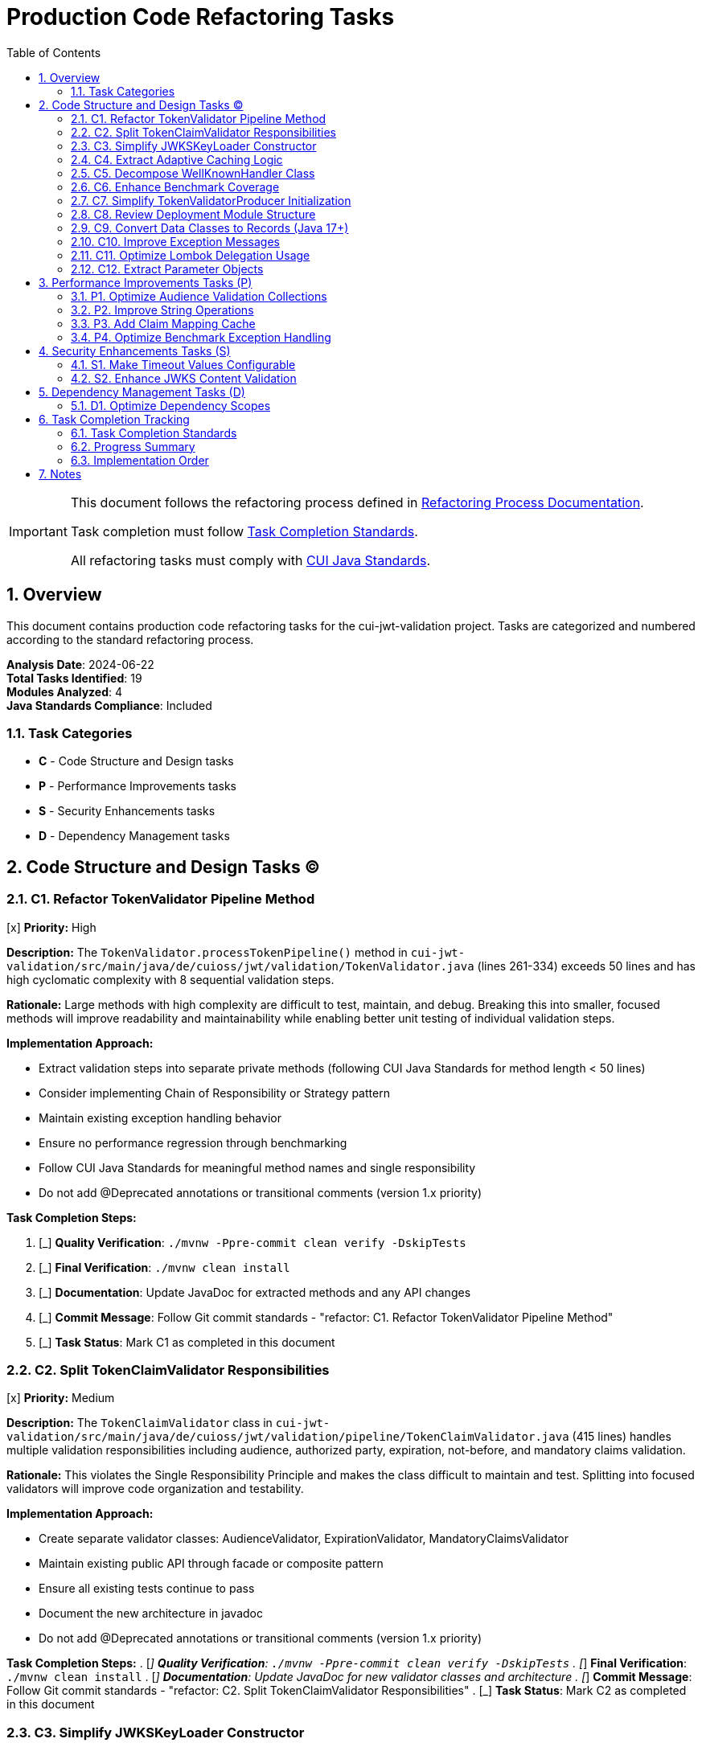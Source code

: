 = Production Code Refactoring Tasks
:toc:
:toclevels: 3
:toc-title: Table of Contents
:sectnums:

[IMPORTANT]
====
This document follows the refactoring process defined in link:/Users/oliver/git/cui-llm-rules/standards/process/refactoring-process.adoc[Refactoring Process Documentation].

Task completion must follow link:/Users/oliver/git/cui-llm-rules/standards/process/task-completion-standards.adoc[Task Completion Standards].

All refactoring tasks must comply with link:/Users/oliver/git/cui-llm-rules/standards/java/java-code-standards.adoc[CUI Java Standards].
====

== Overview

This document contains production code refactoring tasks for the cui-jwt-validation project. Tasks are categorized and numbered according to the standard refactoring process.

*Analysis Date*: 2024-06-22 +
*Total Tasks Identified*: 19 +
*Modules Analyzed*: 4 +
*Java Standards Compliance*: Included

=== Task Categories

* *C* - Code Structure and Design tasks
* *P* - Performance Improvements tasks  
* *S* - Security Enhancements tasks
* *D* - Dependency Management tasks

== Code Structure and Design Tasks (C)

=== C1. Refactor TokenValidator Pipeline Method
[x] *Priority:* High

*Description:* The `TokenValidator.processTokenPipeline()` method in `cui-jwt-validation/src/main/java/de/cuioss/jwt/validation/TokenValidator.java` (lines 261-334) exceeds 50 lines and has high cyclomatic complexity with 8 sequential validation steps.

*Rationale:* Large methods with high complexity are difficult to test, maintain, and debug. Breaking this into smaller, focused methods will improve readability and maintainability while enabling better unit testing of individual validation steps.

*Implementation Approach:*

- Extract validation steps into separate private methods (following CUI Java Standards for method length < 50 lines)
- Consider implementing Chain of Responsibility or Strategy pattern
- Maintain existing exception handling behavior
- Ensure no performance regression through benchmarking
- Follow CUI Java Standards for meaningful method names and single responsibility
- Do not add @Deprecated annotations or transitional comments (version 1.x priority)

*Task Completion Steps:*

. [_] *Quality Verification*: `./mvnw -Ppre-commit clean verify -DskipTests`
. [_] *Final Verification*: `./mvnw clean install`
. [_] *Documentation*: Update JavaDoc for extracted methods and any API changes
. [_] *Commit Message*: Follow Git commit standards - "refactor: C1. Refactor TokenValidator Pipeline Method"
. [_] *Task Status*: Mark C1 as completed in this document

=== C2. Split TokenClaimValidator Responsibilities
[x] *Priority:* Medium

*Description:* The `TokenClaimValidator` class in `cui-jwt-validation/src/main/java/de/cuioss/jwt/validation/pipeline/TokenClaimValidator.java` (415 lines) handles multiple validation responsibilities including audience, authorized party, expiration, not-before, and mandatory claims validation.

*Rationale:* This violates the Single Responsibility Principle and makes the class difficult to maintain and test. Splitting into focused validators will improve code organization and testability.

*Implementation Approach:*

- Create separate validator classes: AudienceValidator, ExpirationValidator, MandatoryClaimsValidator
- Maintain existing public API through facade or composite pattern
- Ensure all existing tests continue to pass
- Document the new architecture in javadoc
- Do not add @Deprecated annotations or transitional comments (version 1.x priority)

*Task Completion Steps:*
. [_] *Quality Verification*: `./mvnw -Ppre-commit clean verify -DskipTests`
. [_] *Final Verification*: `./mvnw clean install`
. [_] *Documentation*: Update JavaDoc for new validator classes and architecture
. [_] *Commit Message*: Follow Git commit standards - "refactor: C2. Split TokenClaimValidator Responsibilities"
. [_] *Task Status*: Mark C2 as completed in this document

=== C3. Simplify JWKSKeyLoader Constructor
[_] *Priority:* Medium

*Description:* The main constructor of `JWKSKeyLoader` in `cui-jwt-validation/src/main/java/de/cuioss/jwt/validation/jwks/key/JWKSKeyLoader.java` (lines 201-229) performs complex parsing logic and exception handling.

*Rationale:* Constructors should be simple and primarily set instance variables. Complex logic in constructors makes testing difficult and violates constructor best practices.

*Implementation Approach:*

- Extract parsing logic to separate factory method or static factory
- Use builder pattern for complex initialization scenarios
- Maintain backward compatibility for existing client code
- Add comprehensive validation in the factory method
- Do not add @Deprecated annotations or transitional comments (version 1.x priority)

*Task Completion Steps:*
. [_] *Quality Verification*: `./mvnw -Ppre-commit clean verify -DskipTests`
. [_] *Final Verification*: `./mvnw clean install`
. [_] *Documentation*: Update JavaDoc for factory methods and builder pattern usage
. [_] *Commit Message*: Follow Git commit standards - "refactor: C3. Simplify JWKSKeyLoader Constructor"
. [_] *Task Status*: Mark C3 as completed in this document

=== C4. Extract Adaptive Caching Logic
[_] *Priority:* Medium

*Description:* The `JwksCacheManager` class in `cui-jwt-validation/src/main/java/de/cuioss/jwt/validation/jwks/http/JwksCacheManager.java` (lines 93-122) contains complex inline anonymous class with adaptive caching logic.

*Rationale:* Anonymous classes with complex logic are difficult to test and maintain. Extracting to a separate class improves testability and code clarity.

*Implementation Approach:*

- Create AdaptiveCacheExpiryPolicy class with clear interface
- Make the policy configurable and testable
- Maintain existing caching behavior
- Add unit tests for the extracted policy
- Do not add @Deprecated annotations or transitional comments (version 1.x priority)

*Task Completion Steps:*
. [_] *Quality Verification*: `./mvnw -Ppre-commit clean verify -DskipTests`
. [_] *Final Verification*: `./mvnw clean install`
. [_] *Documentation*: Update JavaDoc for new caching policy classes
. [_] *Commit Message*: Follow Git commit standards - "refactor: C4. Extract Adaptive Caching Logic"
. [_] *Task Status*: Mark C4 as completed in this document

=== C5. Decompose WellKnownHandler Class
[x] *Priority:* Medium

*Description:* The `WellKnownHandler` class in `cui-jwt-validation/src/main/java/de/cuioss/jwt/validation/well_known/WellKnownHandler.java` (469 lines) handles HTTP client creation, SSL configuration, JSON parsing, and endpoint mapping.

*Rationale:* Large classes with multiple responsibilities are difficult to maintain and violate SRP. Breaking into focused components improves maintainability and testability.

*Implementation Approach:*

- Split into WellKnownClient, WellKnownParser, and WellKnownEndpointMapper
- Use composition in the main handler class
- Maintain existing public API
- Ensure all integration tests continue to pass
- Do not add @Deprecated annotations or transitional comments (version 1.x priority)

*Task Completion Steps:*
. [_] *Quality Verification*: `./mvnw -Ppre-commit clean verify -DskipTests`
. [_] *Final Verification*: `./mvnw clean install`
. [_] *Documentation*: Update JavaDoc for decomposed classes and composition pattern
. [_] *Commit Message*: Follow Git commit standards - "refactor: C5. Decompose WellKnownHandler Class"
. [_] *Task Status*: Mark C5 as completed in this document

=== C6. Enhance Benchmark Coverage
[x] *Priority:* Low

*Description:* The benchmark suite in `cui-jwt-benchmarking/src/main/java/de/cuioss/jwt/validation/benchmark/TokenValidatorBenchmark.java` only benchmarks access token validation, missing ID token and refresh token benchmarks.

*Rationale:* Comprehensive benchmarking is important for performance regression testing across all token types and error scenarios.

*Implementation Approach:*

- Add benchmarks for ID token and refresh token validation
- Include error scenario benchmarks
- Add concurrent validation benchmarks
- Document benchmark results and performance expectations
- Do not add @Deprecated annotations or transitional comments (version 1.x priority)

*Task Completion Steps:*
. [_] *Quality Verification*: `./mvnw -Ppre-commit clean verify -DskipTests`
. [_] *Final Verification*: `./mvnw clean install`
. [_] *Documentation*: Update benchmark documentation and performance expectations
. [_] *Commit Message*: Follow Git commit standards - "refactor: C6. Enhance Benchmark Coverage"
. [_] *Task Status*: Mark C6 as completed in this document

=== C7. Simplify TokenValidatorProducer Initialization
[x] *Priority:* Medium

*Description:* The `@PostConstruct` method in `cui-jwt-quarkus-parent/cui-jwt-quarkus/src/main/java/de/cuioss/jwt/quarkus/producer/TokenValidatorProducer.java` (lines 72-95) has complex initialization logic with multiple responsibilities.

*Rationale:* Complex initialization methods are difficult to test and debug. Extracting configuration validation and TokenValidator creation improves code clarity.

*Implementation Approach:*

- Extract configuration validation to separate method
- Extract TokenValidator creation to separate method
- Improve error handling and logging
- Add validation for configuration consistency
- Do not add @Deprecated annotations or transitional comments (version 1.x priority)

*Task Completion Steps:*
. [_] *Quality Verification*: `./mvnw -Ppre-commit clean verify -DskipTests`
. [_] *Final Verification*: `./mvnw clean install`
. [_] *Documentation*: Update JavaDoc for Quarkus producer initialization changes
. [_] *Commit Message*: Follow Git commit standards - "refactor: C7. Simplify TokenValidatorProducer Initialization"
. [_] *Task Status*: Mark C7 as completed in this document

=== C8. Review Deployment Module Structure
[x] *Priority:* Low

*Description:* The Quarkus deployment module structure could benefit from review for build-time optimizations and configuration validation.

*Rationale:* Build-time configuration validation can prevent runtime errors and improve developer experience.

*Implementation Approach:*

- Review build-time configuration validation
- Add compile-time checks where possible
- Improve developer error messages
- Document deployment-time requirements
- Do not add @Deprecated annotations or transitional comments (version 1.x priority)

*Task Completion Steps:*
. [_] *Quality Verification*: `./mvnw -Ppre-commit clean verify -DskipTests`
. [_] *Final Verification*: `./mvnw clean install`
. [_] *Documentation*: Update deployment module documentation
. [_] *Commit Message*: Follow Git commit standards - "refactor: C8. Review Deployment Module Structure"
. [_] *Task Status*: Mark C8 as completed in this document

=== C9. Convert Data Classes to Records (Java 17+)
[x] *Priority:* Medium

*Description:* Several data container classes in `cui-jwt-validation/src/main/java` could be converted to Java 17 records following CUI Java Standards for modern features.

*Rationale:* Records provide immutability, reduce boilerplate, and improve code clarity for data-only classes. CUI Java Standards emphasize using modern Java 17+ features.

*Implementation Approach:*

- Evaluate `KeyInfo` class for record conversion
- Evaluate `DecodedJwt` class for record conversion
- Ensure existing APIs remain compatible
- Verify serialization compatibility if applicable
- Follow CUI Java Standards for modern feature adoption
- Do not add @Deprecated annotations or transitional comments (version 1.x priority)

*Task Completion Steps:*
. [x] *Quality Verification*: `./mvnw -Ppre-commit clean verify -DskipTests`
. [x] *Final Verification*: `./mvnw clean install`
. [x] *Documentation*: Update JavaDoc to reflect record usage and immutability guarantees
. [x] *Commit Message*: Follow Git commit standards - "refactor: C9. Convert Data Classes to Records (Java 17+)"
. [x] *Task Status*: Mark C9 as completed in this document

=== C10. Improve Exception Messages
[x] *Priority:* Medium

*Description:* Several exception messages in the codebase lack sufficient context, violating CUI Java Standards for meaningful error messages.

*Rationale:* CUI Java Standards require meaningful and descriptive error messages to aid debugging and improve developer experience.

*Implementation Approach:*

- Enhance exception messages in `AccessTokenContent.java` (line 108) to include token context
- Improve exception messages in `IssuerConfig.java` (line 170) to include provided values
- Add contextual information to all TokenValidationException instances
- Follow CUI Java Standards for exception handling best practices
- Do not add @Deprecated annotations or transitional comments (version 1.x priority)

*Task Completion Steps:*
. [x] *Quality Verification*: `./mvnw -Ppre-commit clean verify -DskipTests`
. [x] *Final Verification*: `./mvnw clean install`
. [x] *Documentation*: Update JavaDoc for exception handling patterns
. [x] *Commit Message*: Follow Git commit standards - "refactor: C10. Improve Exception Messages"
. [x] *Task Status*: Mark C10 as completed in this document

=== C11. Optimize Lombok Delegation Usage
[x] *Priority:* Low

*Description:* The `AccessTokenContent` class in `cui-jwt-validation/src/main/java/de/cuioss/jwt/validation/domain/token/AccessTokenContent.java` (lines 163-274) contains repetitive delegation methods that could use Lombok's `@Delegate` annotation per CUI Java Standards.

*Rationale:* CUI Java Standards recommend using Lombok's `@Delegate` for delegation over inheritance and to reduce boilerplate code.

*Implementation Approach:*

- Evaluate delegation patterns in AccessTokenContent for `@Delegate` usage
- Consider using `@Delegate` with `CollectionClaimHandler` for scopes, roles, and groups
- Maintain existing API compatibility
- Follow CUI Java Standards for Lombok best practices
- Do not add @Deprecated annotations or transitional comments (version 1.x priority)

*Task Completion Steps:*
. [x] *Quality Verification*: `./mvnw -Ppre-commit clean verify -DskipTests`
. [x] *Final Verification*: `./mvnw clean install`
. [x] *Documentation*: Update JavaDoc to reflect delegation patterns
. [x] *Commit Message*: Follow Git commit standards - "refactor: C11. Optimize Lombok Delegation Usage"
. [x] *Task Status*: Mark C11 as completed in this document

=== C12. Extract Parameter Objects
[x] *Priority:* Low

*Description:* Several methods in `AccessTokenContent.java` have 4+ parameters, violating CUI Java Standards for method design and parameter count.

*Rationale:* CUI Java Standards emphasize keeping methods focused and using meaningful parameters. Multiple parameters can be grouped into cohesive parameter objects.

*Implementation Approach:*

- Identify methods with 4+ parameters in AccessTokenContent (lines 175-180, 214-219, 255-260)
- Create parameter objects to group related parameters
- Maintain backward compatibility through method overloading if needed
- Follow CUI Java Standards for method design
- Do not add @Deprecated annotations or transitional comments (version 1.x priority)

*Task Completion Steps:*
. [x] *Quality Verification*: `./mvnw -Ppre-commit clean verify -DskipTests`
. [x] *Final Verification*: `./mvnw clean install`
. [x] *Documentation*: Update JavaDoc for parameter object patterns
. [x] *Commit Message*: Follow Git commit standards - "refactor: C12. Extract Parameter Objects"
. [x] *Task Status*: Mark C12 as completed in this document

== Performance Improvements Tasks (P)

=== P1. Optimize Audience Validation Collections
[x] *Priority:* Low

*Description:* The audience validation in `cui-jwt-validation/src/main/java/de/cuioss/jwt/validation/pipeline/TokenClaimValidator.java` (lines 324-350) creates unnecessary temporary collections.

*Rationale:* Reducing object allocation in frequently called validation methods can improve performance, especially under high load.

*Implementation Approach:*

- Use streaming operations where appropriate
- Reuse collections where possible
- Profile before and after changes to measure impact
- Ensure no behavioral changes in validation logic
- Do not add @Deprecated annotations or transitional comments (version 1.x priority)

*Task Completion Steps:*
. [x] *Quality Verification*: `./mvnw -Ppre-commit clean verify -DskipTests`
. [x] *Final Verification*: `./mvnw clean install`
. [x] *Documentation*: Update JavaDoc if validation logic changes
. [x] *Commit Message*: Follow Git commit standards - "perf: P1. Optimize Audience Validation Collections"
. [x] *Task Status*: Mark P1 as completed in this document

=== P2. Improve String Operations
[x] *Priority:* Low

*Description:* Multiple files contain direct string concatenation in exception messages and logging that could be optimized.

*Rationale:* Efficient string operations reduce memory allocation and improve performance in error handling scenarios.

*Implementation Approach:*

- Replace string concatenation with String.format() or StringBuilder
- Focus on frequently executed code paths
- Measure performance impact
- Maintain existing error message formats
- Do not add @Deprecated annotations or transitional comments (version 1.x priority)

*Task Completion Steps:*
. [x] *Quality Verification*: `./mvnw -Ppre-commit clean verify -DskipTests`
. [x] *Final Verification*: `./mvnw clean install`
. [x] *Documentation*: Update JavaDoc if error handling patterns change
. [x] *Commit Message*: Follow Git commit standards - "perf: P2. Improve String Operations"
. [x] *Task Status*: Mark P2 as completed in this document

=== P3. Add Claim Mapping Cache
[x] *Priority:* Low

*Description:* The `ClaimName.fromString()` lookup in `cui-jwt-validation/src/main/java/de/cuioss/jwt/validation/pipeline/TokenBuilder.java` (lines 114-133) is repeated for each token without caching.

*Rationale:* Caching frequently used mappings can improve token processing performance.

*Implementation Approach:*

- Implement thread-safe caching for ClaimName mappings
- Use appropriate cache size limits
- Measure performance improvement
- Ensure cache invalidation if needed
- Do not add @Deprecated annotations or transitional comments (version 1.x priority)

*Task Completion Steps:*
. [x] *Quality Verification*: `./mvnw -Ppre-commit clean verify -DskipTests`
. [x] *Final Verification*: `./mvnw clean install`
. [x] *Documentation*: Update JavaDoc for caching implementation
. [x] *Commit Message*: Follow Git commit standards - "perf: P3. Add Claim Mapping Cache"
. [x] *Task Status*: Mark P3 as completed in this document

=== P4. Optimize Benchmark Exception Handling
[x] *Priority:* Low

*Description:* Exception wrapping in `cui-jwt-benchmarking/src/main/java/de/cuioss/jwt/validation/benchmark/TokenValidatorBenchmark.java` (lines 68-70) affects performance measurement accuracy.

*Rationale:* Accurate performance measurements require minimal overhead in the measured code path.

*Implementation Approach:*

- Move exception handling outside measured code
- Use JMH best practices for exception scenarios
- Ensure benchmark accuracy
- Document benchmark methodology
- Do not add @Deprecated annotations or transitional comments (version 1.x priority)

*Task Completion Steps:*
. [x] *Quality Verification*: `./mvnw -Ppre-commit clean verify -DskipTests`
. [x] *Final Verification*: `./mvnw clean install`
. [x] *Documentation*: Update benchmark documentation and methodology
. [x] *Commit Message*: Follow Git commit standards - "perf: P4. Optimize Benchmark Exception Handling"
. [x] *Task Status*: Mark P4 as completed in this document

== Security Enhancements Tasks (S)

=== S1. Make Timeout Values Configurable
[x] *Priority:* Medium

*Description:* Hard-coded connection and read timeout values (2s, 3s) in `cui-jwt-validation/src/main/java/de/cuioss/jwt/validation/well_known/WellKnownHandler.java` (lines 79-80) should be configurable.

*Rationale:* Hard-coded security-related timeouts reduce flexibility and may not be appropriate for all deployment environments. Making them configurable improves security posture.

*Implementation Approach:*

- Add timeout configuration to ParserConfig or create WellKnownConfig
- Provide sensible defaults
- Document security implications of timeout values
- Add validation for timeout ranges
- Do not add @Deprecated annotations or transitional comments (version 1.x priority)

*Task Completion Steps:*
. [x] *Quality Verification*: `./mvnw -Ppre-commit clean verify -DskipTests`
. [x] *Final Verification*: `./mvnw clean install`
. [x] *Documentation*: Update JavaDoc for configuration classes and security implications
. [x] *Commit Message*: Follow Git commit standards - "security: S1. Make Timeout Values Configurable"
. [x] *Task Status*: Mark S1 as completed in this document

=== S2. Enhance JWKS Content Validation
[x] *Priority:* High

*Description:* Limited validation of JWKS content structure in `cui-jwt-validation/src/main/java/de/cuioss/jwt/validation/jwks/key/JWKSKeyLoader.java` (lines 252-278) before parsing could allow malformed content processing.

*Rationale:* Comprehensive validation of JWKS content prevents potential security vulnerabilities from malformed or malicious key data.

*Implementation Approach:*

- Add comprehensive JSON schema validation for JWKS content
- Validate key parameters and algorithms
- Add size limits for JWKS content
- Improve error messages for validation failures
- Add security events for validation failures
- Do not add @Deprecated annotations or transitional comments (version 1.x priority)

*Task Completion Steps:*
. [x] *Quality Verification*: `./mvnw -Ppre-commit clean verify -DskipTests`
. [x] *Final Verification*: `./mvnw clean install`
. [x] *Documentation*: Update JavaDoc for JWKS validation and security measures
. [x] *Commit Message*: Follow Git commit standards - "security: S2. Enhance JWKS Content Validation"
. [x] *Task Status*: Mark S2 as completed in this document

== Dependency Management Tasks (D)

=== D1. Optimize Dependency Scopes
[x] *Priority:* Low

*Description:* The `jakarta.json-api` dependency in `cui-jwt-validation/pom.xml` (lines 44-46) has compile scope when it could be provided in Quarkus environments.

*Rationale:* Correct dependency scopes reduce artifact size and prevent version conflicts in container environments.

*Implementation Approach:*

- Review all dependency scopes across modules
- Use provided scope where appropriate for Quarkus dependencies
- Ensure no runtime ClassNotFoundException issues
- Document dependency scope decisions
- Do not add @Deprecated annotations or transitional comments (version 1.x priority)

*Task Completion Steps:*
. [x] *Quality Verification*: `./mvnw -Ppre-commit clean verify -DskipTests`
. [x] *Final Verification*: `./mvnw clean install`
. [x] *Documentation*: Update pom.xml comments and dependency documentation
. [x] *Commit Message*: Follow Git commit standards - "deps: D1. Optimize Dependency Scopes"
. [x] *Task Status*: Mark D1 as completed in this document

== Task Completion Tracking

=== Task Completion Standards

All tasks must follow the link:/Users/oliver/git/cui-llm-rules/standards/process/task-completion-standards.adoc[Task Completion Standards] process:

1. **Quality Verification**: `./mvnw -Ppre-commit clean verify -DskipTests` - Must pass without errors
2. **Final Verification**: `./mvnw clean install` - Must pass with all tests
3. **Documentation**: Update JavaDoc and relevant documentation
4. **Commit Message**: Follow Git commit standards with task identifier
5. **Task Status**: Mark task as completed in this document

Each task above includes the specific completion steps required.

=== Progress Summary

[cols="1,1,3,1", options="header"]
|===
|Category |Total |Completed |Remaining
|Code Structure (C) |12 |12 |0
|Performance (P) |4 |4 |0  
|Security (S) |2 |2 |0
|Dependency (D) |1 |1 |0
|*Total* |*19* |*19* |*0*
|===

=== Implementation Order

*Recommended implementation order based on priority and dependencies:*

*High Priority (Java Standards Compliance & Security):*

. *S2* - Enhance JWKS Content Validation (High priority, security critical)
. *C1* - Refactor TokenValidator Pipeline Method (High priority, CUI Java Standards compliance for method length)

*Medium Priority (Architecture & Standards):*

. *S1* - Make Timeout Values Configurable (Medium priority, security enhancement)
. *C2* - Split TokenClaimValidator Responsibilities (Medium priority, SRP violation)
. *C9* - Convert Data Classes to Records (Medium priority, Java 17+ standards)
. *C10* - Improve Exception Messages (Medium priority, CUI Java Standards compliance)
. *C3* - Simplify JWKSKeyLoader Constructor (Medium priority, code quality)
. *C4* - Extract Adaptive Caching Logic (Medium priority, maintainability)
. *C5* - Decompose WellKnownHandler Class (Medium priority, architectural)
. *C7* - Simplify TokenValidatorProducer Initialization (Medium priority, Quarkus integration)

*Low Priority (Optimization & Enhancement):*

. *P1-P4* - Performance improvements (Low priority, optimization)
. *C11* - Optimize Lombok Delegation Usage (Low priority, CUI Java Standards)
. *C12* - Extract Parameter Objects (Low priority, method design standards)
. *C6, C8* - Coverage and structure improvements (Low priority, enhancement)
. *D1* - Dependency optimization (Low priority, cleanup)

== Notes

- All refactoring tasks must maintain backward compatibility
- All tasks must comply with link:/Users/oliver/git/cui-llm-rules/standards/java/java-code-standards.adoc[CUI Java Standards]
- Tasks C9-C12 specifically address Java standards compliance for modern features, method design, and code organization
- Comprehensive testing is required for each task
- Performance benchmarking should be done before and after changes
- Security-related changes require additional review
- Documentation must be updated for architectural changes
- Follow CUI Java Standards for naming conventions, exception handling, and modern Java feature usage